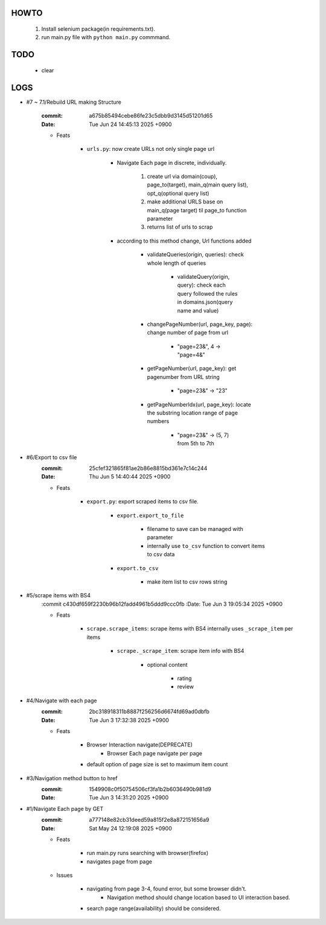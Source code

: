 HOWTO
-----

   1. Install selenium package(in requirements.txt).
   #. run main.py file with ``python main.py`` commmand.

TODO
----

   - clear

LOGS
----

- #7 ~ 7.1/Rebuild URL making Structure

   :commit: a675b85494cebe86fe23c5dbb9d3145d51201d65
   :Date:   Tue Jun 24 14:45:13 2025 +0900

   - Feats

      - ``urls.py``\: now create URLs not only single page url

         - Navigate Each page in discrete, individually.

            1. create url via domain(coup), page_to(target), main_q(main query list), opt_q(optional query list)
            #. make additional URLS base on main_q(page target) til page_to function parameter
            #. returns list of urls to scrap

         - according to this method change, Url functions added
 
            - validateQueries(origin, queries): check whole length of queries

               - validateQuery(origin, query): check each query followed the rules in domains.json(query name and value)

            - changePageNumber(url, page_key, page): change number of page from url

               - "page=23&", 4 -> "page=4&"

            - getPageNumber(url, page_key): get pagenumber from URL string

               - "page=23&" -> "23"

            - getPageNumberIdx(url, page_key): locate the substring location range of page numbers

               - "page=23&" -> (5, 7) from 5th to 7th

- #6/Export to csv file
   :commit: 25cfef321865f81ae2b86e8815bd361e7c14c244
   :Date:   Thu Jun 5 14:40:44 2025 +0900

   - Feats

      - ``export.py``\: export scraped items to csv file.

         - ``export.export_to_file``

            - filename to save can be managed with parameter
            - internally use ``to_csv`` function to convert items to csv data

         - ``export.to_csv``
         
            - make item list to csv rows string

- #5/scrape items with BS4
   :commit c430df659f2230b96b12fadd4961b5ddd9ccc0fb
   :Date:   Tue Jun 3 19:05:34 2025 +0900

   - Feats

      - ``scrape.scrape_items``\: scrape items with BS4 internally uses ``_scrape_item`` per items

         - ``scrape._scrape_item``\: scrape item info with BS4

            - optional content

               - rating
               - review
         
- #4/Navigate with each page
   :commit: 2bc318918311b8887f256256d6674fd69ad0dbfb
   :Date:   Tue Jun 3 17:32:38 2025 +0900

   - Feats

      - Browser Interaction navigate(DEPRECATE)
         - Browser Each page navigate per page

      - default option of page size is set to maximum item count

- #3/Navigation method button to href
   :commit: 1549908c0f50754506cf3fa1b2b6036490b981d9
   :Date:   Tue Jun 3 14:31:20 2025 +0900

- #1/Navigate Each page by GET
   :commit: a777148e82cb31deed59a815f2e8a872151656a9
   :Date:   Sat May 24 12:19:08 2025 +0900

   - Feats

      - run main.py runs searching with browser(firefox)
      - navigates page from page

   - Issues

      - navigating from page 3-4, found error, but some browser didn't.
         - Navigation method should change location based to UI interaction based.

      - search page range(availability) should be considered.


